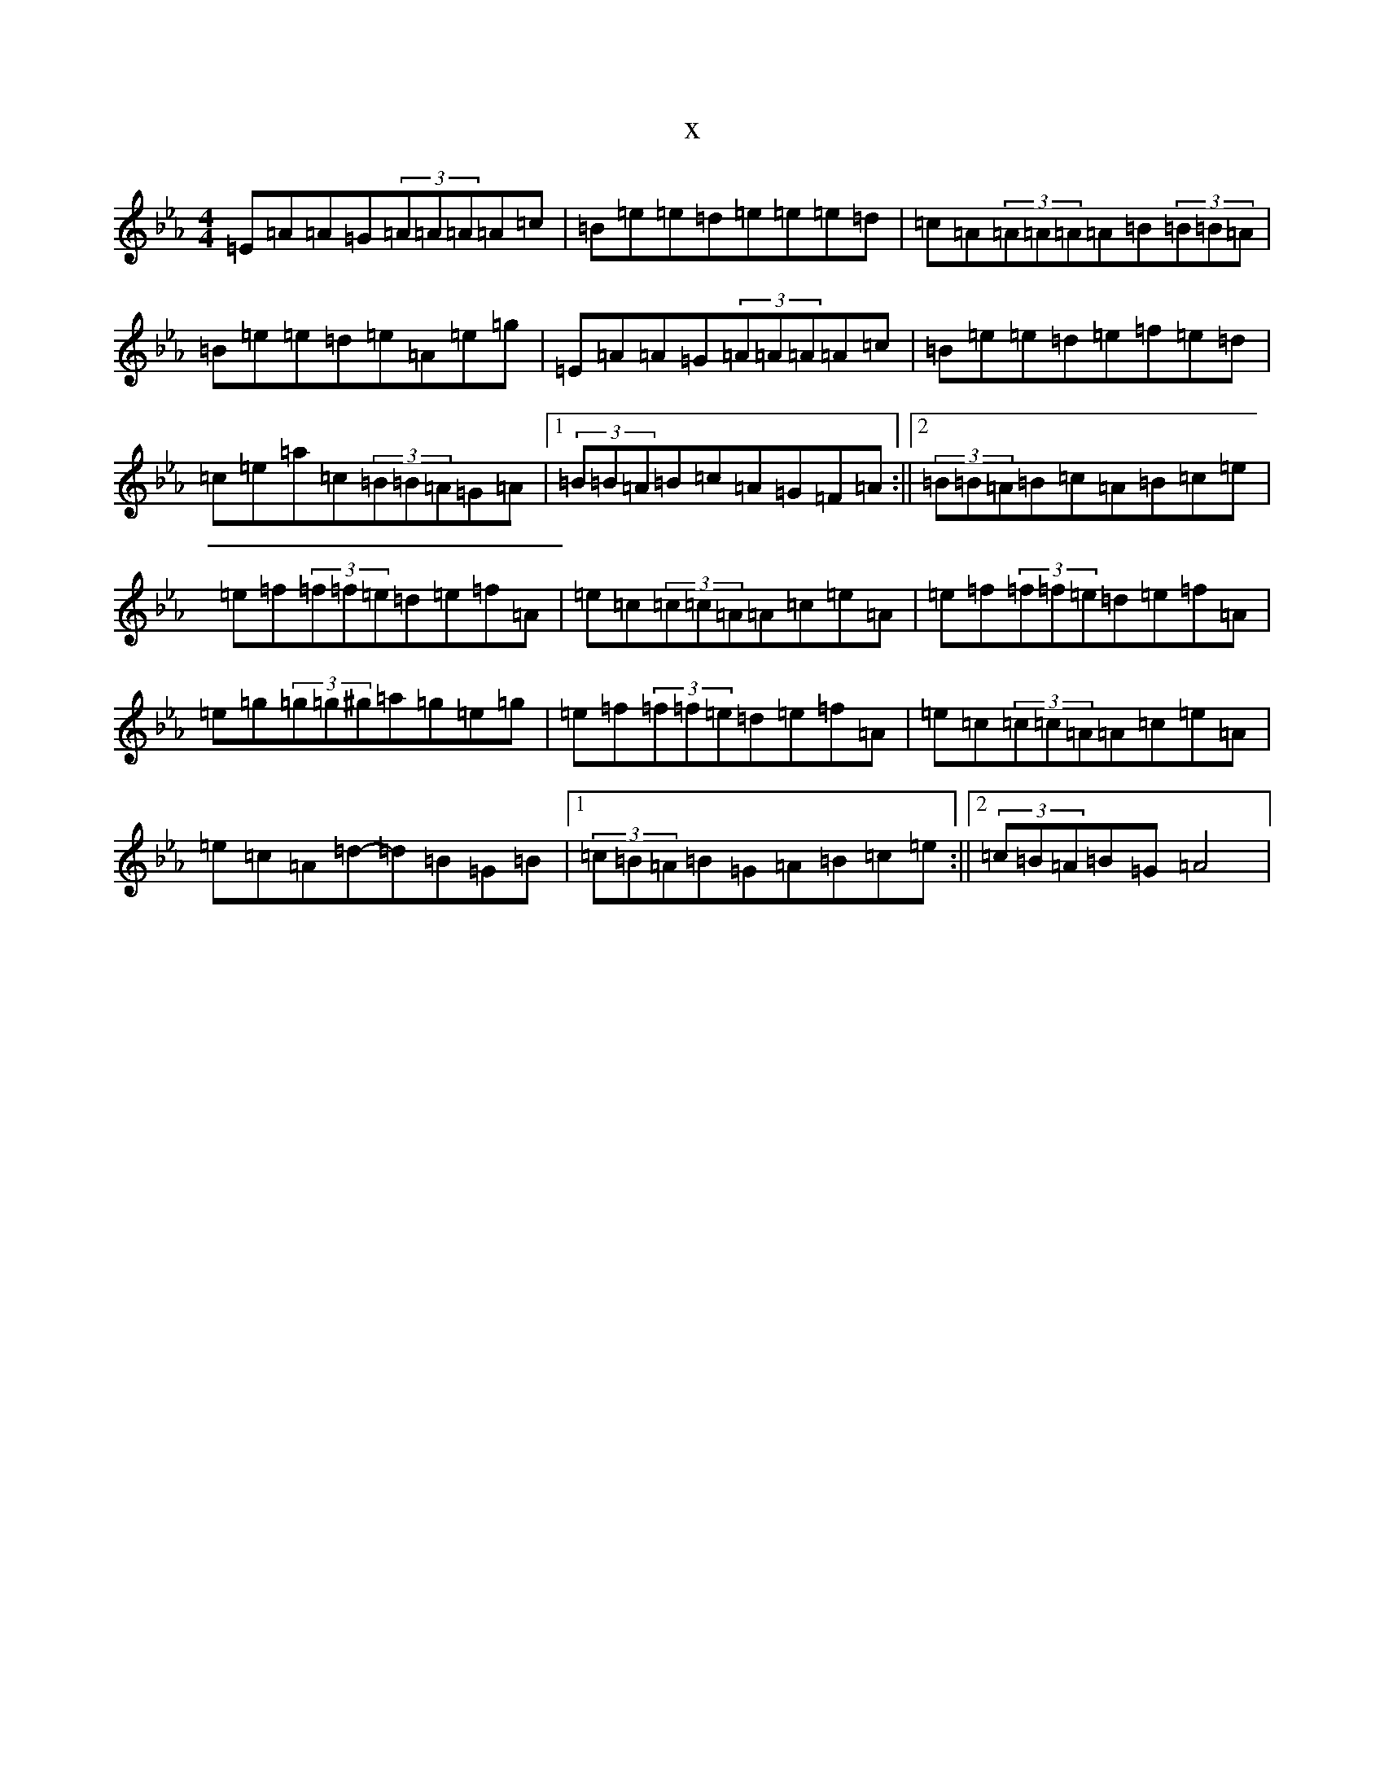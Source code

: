 X:8577
T:x
L:1/8
M:4/4
K: C minor
=E=A=A=G(3=A=A=A=A=c|=B=e=e=d=e=e=e=d|=c=A(3=A=A=A=A=B(3=B=B=A|=B=e=e=d=e=A=e=g|=E=A=A=G(3=A=A=A=A=c|=B=e=e=d=e=f=e=d|=c=e=a=c(3=B=B=A=G=A|1(3=B=B=A=B=c=A=G=F=A:||2(3=B=B=A=B=c=A=B=c=e|=e=f(3=f=f=e=d=e=f=A|=e=c(3=c=c=A=A=c=e=A|=e=f(3=f=f=e=d=e=f=A|=e=g(3=g=g^g=a=g=e=g|=e=f(3=f=f=e=d=e=f=A|=e=c(3=c=c=A=A=c=e=A|=e=c=A=d-=d=B=G=B|1(3=c=B=A=B=G=A=B=c=e:||2(3=c=B=A=B=G=A4|